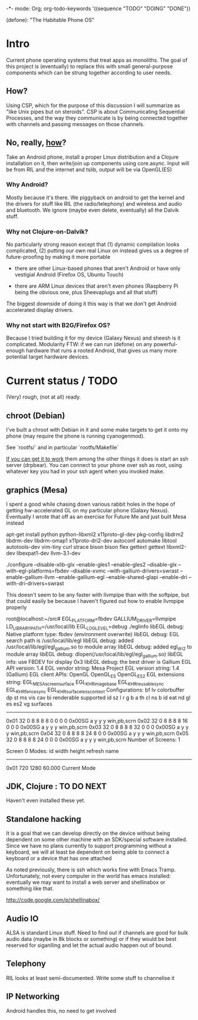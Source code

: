 -*- mode: Org; org-todo-keywords '((sequence "TODO" "DOING" "DONE"))

(defone): "The Habitable Phone OS"

* Intro

Current phone operating systems that treat apps as monoliths.  The
goal of this project is (eventually) to replace this with small
general-purpose components which can be strung together according to
user needs.  

** How?

Using CSP, which for the purpose of this discussion I will summarize
as "like Unix pipes but on steroids".  CSP is about Communicating
Sequential Processes, and the way they communicate is by being
connected together with channels and passing messages on those
channels.  

** No, really, _how_?

Take an Android phone, install a proper Linux distribution and 
a Clojure installation on it, then write/join up components using
core.async.  Input will be from RIL and the internet and tslib, 
output will be via OpenGL(ES)

*** Why Android?

Mostly because it's there.  We piggyback on android to get the kernel
and the drivers for stuff like RIL (the radio/telephony) and wireless
and audio and bluetooth.  We ignore (maybe even delete, eventually)
all the Dalvik stuff.

*** Why not Clojure-on-Dalvik?

No particularly strong reason except that (1) dynamic compilation
looks complicated, (2) putting our own real Linux on instead gives us
a degree of future-proofing by making it more portable

- there are other Linux-based phones that aren't Android or have only
  vestigial Android (Firefox OS, Ubuntu Touch)

- there are ARM Linux devices that aren't even phones (Raspberry Pi
  being the obvious one, plus Sheevaplugs and all that stuff)

The biggest downside of doing it this way is that we don't get Android
accelerated display drivers.

*** Why not start with B2G/Firefox OS?

Because I tried building it for my device (Galaxy Nexus) and sheesh is
it complicated.  Modularity FTW: if we can run (defone) on any
powerful-enough hardware that runs a rooted Android, that gives us
many more potential target hardware devices.

* Current status / TODO

(Very) rough, (not at all) ready.

** chroot (Debian)

I've built a chroot with Debian in it and some make targets to get it
onto my phone (may require the phone is running cyanogenmod).

See `rootfs/` and in particular `rootfs/Makefile`

_If you can get it to work_ them among the other things it does is start
an ssh server (drpbear).  You can connect to your phone over ssh as
root, using whatever key you had in your ssh agent when you invoked
make.

** graphics (Mesa)

I spent a good while chasing down various rabbit holes in the hope of
getting hw-accelerated GL on my particular phone (Galaxy Nexus).
Eventually I wrote that off as an exercise for Future Me and just
built Mesa instead

apt-get install python python-libxml2 x11proto-gl-dev pkg-config
 libdrm2 libdrm-dev libdrm-omap1 x11proto-dri2-dev autoconf automake
 libtool autotools-dev vim-tiny curl strace bison bison flex gettext
 gettext libxml2-dev libexpat1-dev llvm-3.1-dev

./configure --disable-xlib-glx --enable-gles1 --enable-gles2
 --disable-glx
 --with-egl-platforms=fbdev --disable-xvmc
 --with-gallium-drivers=swrast --enable-gallium-llvm
 --enable-gallium-egl --enable-shared-glapi --enable-dri 
 --with-dri-drivers=swrast

This doesn't seem to be any faster with llvmpipe than with the
softpipe, but that could easily be because I haven't figured out how
to enable llvmpipe properly

root@localhost:~/src# EGL_PLATFORM=fbdev GALLIUM_DRIVER=llvmpipe 
 LD_LIBRARY_PATH=/usr/local/lib EGL_LOG_LEVEL=debug  ./eglinfo
libEGL debug: Native platform type: fbdev (environment overwrite)
libEGL debug: EGL search path is /usr/local/lib/egl
libEGL debug: added /usr/local/lib/egl/egl_gallium.so to module array
libEGL debug: added egl_dri2 to module array
libEGL debug: dlopen(/usr/local/lib/egl/egl_gallium.so)
libEGL info: use FBDEV for display 0x3
libEGL debug: the best driver is Gallium
EGL API version: 1.4
EGL vendor string: Mesa Project
EGL version string: 1.4 (Gallium)
EGL client APIs: OpenGL OpenGL_ES OpenGL_ES2 
EGL extensions string:
    EGL_MESA_screen_surface EGL_KHR_image_base EGL_KHR_reusable_sync
    EGL_KHR_fence_sync EGL_KHR_surfaceless_context
Configurations:
     bf lv colorbuffer dp st  ms    vis   cav bi  renderable  supported
  id sz  l  r  g  b  a th cl ns b    id   eat nd gl es es2 vg surfaces 
---------------------------------------------------------------------
0x01 32  0  8  8  8  8  0  0  0 0 0x00SG      a  y  y  y     win,pb,scrn
0x02 32  0  8  8  8  8 16  0  0 0 0x00SG      a  y  y  y     win,pb,scrn
0x03 32  0  8  8  8  8 32  0  0 0 0x00SG      a  y  y  y     win,pb,scrn
0x04 32  0  8  8  8  8 24  8  0 0 0x00SG      a  y  y  y     win,pb,scrn
0x05 32  0  8  8  8  8 24  0  0 0 0x00SG      a  y  y  y     win,pb,scrn
Number of Screens: 1

Screen 0 Modes:
  id  width height refresh  name
-----------------------------------------
0x01   720   1280   60.000  Current Mode

** JDK, Clojure : TO DO NEXT

Haven't even installed these yet.

** Standalone hacking

It is a goal that we can develop directly on the device without being
dependent on some other machine with an SDK/special software installed.
Since we have no plans currently to support programming without a
keyboard, we will at least be dependent on being able to connect a
keyboard or a device that has one attached

As noted previously, there is ssh which works fine with Emacs
Tramp.  Unfortunately, not every computer in the world has emacs
installed: eventually we may want to install a web server and shellinabox
or something like that.

http://code.google.com/p/shellinabox/

** Audio IO

ALSA is standard Linux stuff.  Need to find out if channels are good
for bulk audio data (maybe in 8k blocks or something) or if they
would be best reserved for siganlling and let the actual audio happen
out of bound.

** Telephony

RIL looks at least semi-documented.  Write some stuff to channelise it

** IP Networking
   
Android handles this, no need to get involved
